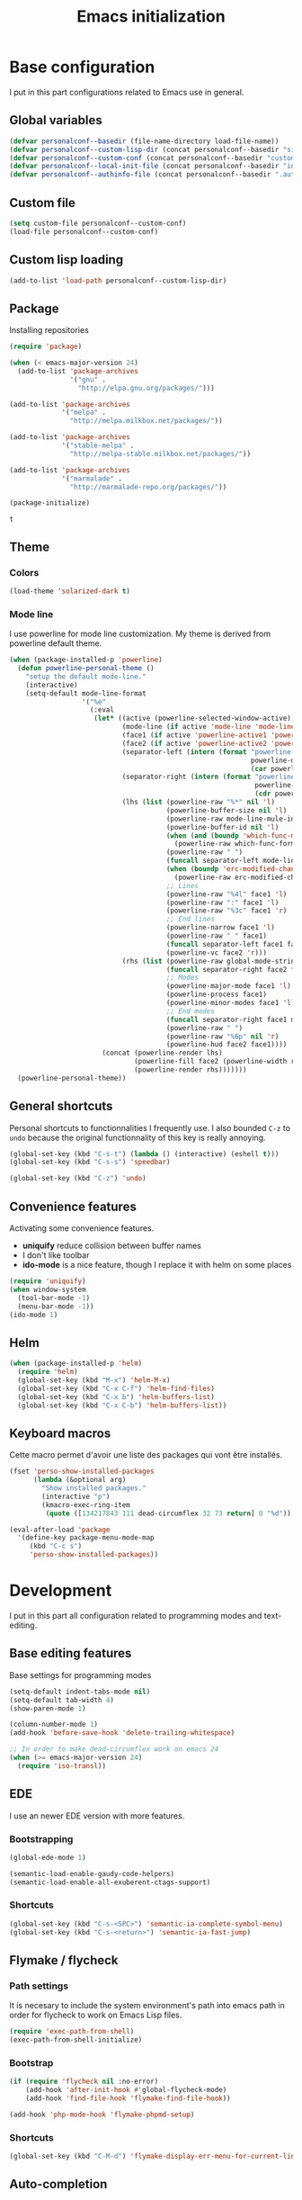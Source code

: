 #+title: Emacs initialization
#+startup: overview

* Base configuration

  I put in this part configurations related to Emacs use in general.

** Global variables

   #+begin_src emacs-lisp
     (defvar personalconf--basedir (file-name-directory load-file-name))
     (defvar personalconf--custom-lisp-dir (concat personalconf--basedir "site-lisp/"))
     (defvar personalconf--custom-conf (concat personalconf--basedir "custom-configuration.el"))
     (defvar personalconf--local-init-file (concat personalconf--basedir "init-local.el"))
     (defvar personalconf--authinfo-file (concat personalconf--basedir ".authinfo.gpg"))
   #+end_src

** Custom file
   #+begin_src emacs-lisp
     (setq custom-file personalconf--custom-conf)
     (load-file personalconf--custom-conf)
   #+end_src

** Custom lisp loading
   #+begin_src emacs-lisp
     (add-to-list 'load-path personalconf--custom-lisp-dir)
   #+end_src

** Package
   Installing repositories

   #+begin_src emacs-lisp
     (require 'package)

     (when (< emacs-major-version 24)
       (add-to-list 'package-archives
                    '("gnu" .
                      "http://elpa.gnu.org/packages/")))

     (add-to-list 'package-archives
                  '("melpa" .
                    "http://melpa.milkbox.net/packages/"))

     (add-to-list 'package-archives
                  '("stable-melpa" .
                    "http://melpa-stable.milkbox.net/packages/"))

     (add-to-list 'package-archives
                  '("marmalade" .
                    "http://marmalade-repo.org/packages/"))

     (package-initialize)
   #+end_src

   #+RESULTS:
   : t

** Theme

*** Colors

   #+begin_src emacs-lisp
     (load-theme 'solarized-dark t)
   #+end_src

*** Mode line

    I use powerline for mode line customization. My theme is derived
    from powerline default theme.

    #+begin_src emacs-lisp
      (when (package-installed-p 'powerline)
        (defun powerline-personal-theme ()
          "setup the default mode-line."
          (interactive)
          (setq-default mode-line-format
                        '("%e"
                          (:eval
                           (let* ((active (powerline-selected-window-active))
                                  (mode-line (if active 'mode-line 'mode-line-inactive))
                                  (face1 (if active 'powerline-active1 'powerline-inactive1))
                                  (face2 (if active 'powerline-active2 'powerline-inactive2))
                                  (separator-left (intern (format "powerline-%s-%s"
                                                                  powerline-default-separator
                                                                  (car powerline-default-separator-dir))))
                                  (separator-right (intern (format "powerline-%s-%s"
                                                                   powerline-default-separator
                                                                   (cdr powerline-default-separator-dir))))
                                  (lhs (list (powerline-raw "%*" nil 'l)
                                             (powerline-buffer-size nil 'l)
                                             (powerline-raw mode-line-mule-info nil 'l)
                                             (powerline-buffer-id nil 'l)
                                             (when (and (boundp 'which-func-mode) which-func-mode)
                                               (powerline-raw which-func-format nil 'l))
                                             (powerline-raw " ")
                                             (funcall separator-left mode-line face1)
                                             (when (boundp 'erc-modified-channels-object)
                                               (powerline-raw erc-modified-channels-object face1 'l))
                                             ;; Lines
                                             (powerline-raw "%4l" face1 'l)
                                             (powerline-raw ":" face1 'l)
                                             (powerline-raw "%3c" face1 'r)
                                             ;; End lines
                                             (powerline-narrow face1 'l)
                                             (powerline-raw " " face1)
                                             (funcall separator-left face1 face2)
                                             (powerline-vc face2 'r)))
                                  (rhs (list (powerline-raw global-mode-string face2 'r)
                                             (funcall separator-right face2 face1)
                                             ;; Modes
                                             (powerline-major-mode face1 'l)
                                             (powerline-process face1)
                                             (powerline-minor-modes face1 'l)
                                             ;; End modes
                                             (funcall separator-right face1 mode-line)
                                             (powerline-raw " ")
                                             (powerline-raw "%6p" nil 'r)
                                             (powerline-hud face2 face1))))
                             (concat (powerline-render lhs)
                                     (powerline-fill face2 (powerline-width rhs))
                                     (powerline-render rhs)))))))
        (powerline-personal-theme))
    #+end_src

** General shortcuts

   Personal shortcuts to functionnalities I frequently use. I also
   bounded =C-z= to =undo= because the original functionnality of this
   key is really annoying.

   #+begin_src emacs-lisp
     (global-set-key (kbd "C-s-t") (lambda () (interactive) (eshell t)))
     (global-set-key (kbd "C-s-s") 'speedbar)

     (global-set-key (kbd "C-z") 'undo)
   #+end_src

** Convenience features

   Activating some convenience features.

   - *uniquify* reduce collision between buffer names
   - I don't like toolbar
   - *ido-mode* is a nice feature, though I replace it with helm on some places

   #+begin_src emacs-lisp
     (require 'uniquify)
     (when window-system
       (tool-bar-mode -1)
       (menu-bar-mode -1))
     (ido-mode 1)
   #+end_src
** Helm

   #+begin_src emacs-lisp
     (when (package-installed-p 'helm)
       (require 'helm)
       (global-set-key (kbd "M-x") 'helm-M-x)
       (global-set-key (kbd "C-x C-f") 'helm-find-files)
       (global-set-key (kbd "C-x b") 'helm-buffers-list)
       (global-set-key (kbd "C-x C-b") 'helm-buffers-list))
   #+end_src

** Keyboard macros

   Cette macro permet d'avoir une liste des packages qui vont être
   installés.

   #+begin_src emacs-lisp
     (fset 'perso-show-installed-packages
           (lambda (&optional arg)
             "Show installed packages."
             (interactive "p")
             (kmacro-exec-ring-item
              (quote ([134217843 111 dead-circumflex 32 73 return] 0 "%d")) arg)))

     (eval-after-load 'package
       '(define-key package-menu-mode-map
          (kbd "C-c s")
          'perso-show-installed-packages))
   #+end_src

* Development

  I put in this part all configuration related to programming modes
  and text-editing.

** Base editing features

   Base settings for programming modes

   #+begin_src emacs-lisp
     (setq-default indent-tabs-mode nil)
     (setq-default tab-width 4)
     (show-paren-mode 1)

     (column-number-mode 1)
     (add-hook 'before-save-hook 'delete-trailing-whitespace)

     ;; In order to make dead-circumflex work on emacs 24
     (when (>= emacs-major-version 24)
       (require 'iso-transl))
   #+end_src

** EDE

   I use an newer EDE version with more features.

*** Bootstrapping

   #+begin_src emacs-lisp
     (global-ede-mode 1)

     (semantic-load-enable-gaudy-code-helpers)
     (semantic-load-enable-all-exuberent-ctags-support)
   #+end_src

*** Shortcuts

    #+begin_src emacs-lisp
      (global-set-key (kbd "C-s-<SPC>") 'semantic-ia-complete-symbol-menu)
      (global-set-key (kbd "C-s-<return>") 'semantic-ia-fast-jump)
    #+end_src

** Flymake / flycheck

*** Path settings

   It is necesary to include the system environment's path into emacs path in order
   for flycheck to work on Emacs Lisp files.

   #+begin_src emacs-lisp
     (require 'exec-path-from-shell)
     (exec-path-from-shell-initialize)
   #+end_src

*** Bootstrap

    #+begin_src emacs-lisp
      (if (require 'flycheck nil :no-error)
          (add-hook 'after-init-hook #'global-flycheck-mode)
          (add-hook 'find-file-hook 'flymake-find-file-hook))

      (add-hook 'php-mode-hook 'flymake-phpmd-setup)
    #+end_src

*** Shortcuts

    #+begin_src emacs-lisp
      (global-set-key (kbd "C-M-d") 'flymake-display-err-menu-for-current-line)
    #+end_src

** Auto-completion

*** Auto-complete

    Auto-complete is disabled, I use company instead.

    #+begin_src emacs-lisp :tangle no :exports none
      (require 'auto-complete)
      (add-to-list 'ac-modes 'php-mode)
      (add-to-list 'ac-modes 'js-mode)
      (global-auto-complete-mode t)
    #+end_src

*** Company

    #+begin_src emacs-lisp
      (when (package-installed-p 'company)
        (require 'company)
        (defvar company-backends)

        (when (package-installed-p 'company-tern)
          (add-to-list 'company-backends 'company-tern))

        (when (package-installed-p 'helm-company)
          (global-set-key (kbd "C-:") 'helm-company))

        (add-hook 'after-init-hook 'global-company-mode))
    #+end_src

** Projectile

   #+begin_src emacs-lisp
    (when (require 'projectile nil :no-error)
      (projectile-global-mode 1))
   #+end_src
** Eldoc

   #+begin_src emacs-lisp
    (when (package-installed-p 'eldoc)
      (add-hook 'emacs-lisp-mode-hook 'eldoc-mode)
      (add-hook 'lisp-interaction-mode-hook 'eldoc-mode)
      (add-hook 'php-mode-hook 'eldoc-mode))
   #+end_src

** Tern

*** Bootstrap

   #+begin_src emacs-lisp
     (add-hook 'js-mode-hook (lambda ()
                                (when (package-installed-p 'tern)
                                  (tern-mode t))))
   #+end_src


***  Auto-complete

     Disabled in favor of company

     #+begin_src emacs-lisp :tangle no :exports none
       (eval-after-load 'tern
         '(progn
            (require 'tern-auto-complete)
            (tern-ac-setup)))
     #+end_src

*** Company

    #+begin_src emacs-lisp
      (when (package-installed-p 'company-tern)
        (add-hook 'js-mode-hook (lambda ()
                                  (company-tern t))))
    #+end_src
** Gulp

   Loading a personal gulp script (that should be completed and published one day).

   #+begin_src emacs-lisp
     (add-to-list 'load-path (concat personalconf--custom-lisp-dir "gulpjs/"))
     (autoload 'gulpjs-start-task "gulpjs" "Start a gulp task." t)
   #+end_src

** TSS

    #+begin_src emacs-lisp
      (add-to-list 'load-path (concat personalconf--custom-lisp-dir "/emacs-tss"))

      (when (require 'tss nil :noerror)
        (defvar tss-popup-help-key)
        (defvar tss-jump-to-definition-key)
        (defvar tss-ac-trigger-command-keys)


        (require 'typescript)
        (add-to-list 'auto-mode-alist '("\\.ts\\'" . typescript-mode))

        ;; Key bindings
        (setq tss-popup-help-key "C-:")
        (setq tss-jump-to-definition-key "C->")

        (add-to-list 'tss-ac-trigger-command-keys "=")
        (tss-config-default))
    #+end_src

** Web mode

   #+begin_src emacs-lisp
    (add-to-list 'auto-mode-alist '("\\.html\\.phtml\\'" . web-mode))
   #+end_src

** Lisp
*** Emacs Lisp development

     A shortcut for eval buffer, and I can't remember what the load path is for...

    #+begin_src emacs-lisp
     (defvar flycheck-emacs-lisp-load-path)

     (add-hook 'emacs-lisp-mode-hook (lambda ()
                                       (setq flycheck-emacs-lisp-load-path load-path)
                                       (local-set-key (kbd "C-c C-b") 'eval-buffer)))
    #+end_src

*** Paredit

    #+begin_src emacs-lisp
      (when (package-installed-p 'paredit)
        (add-hook 'emacs-lisp-mode-hook 'paredit-mode)
        (add-hook 'lisp-interaction-mode-hook 'paredit-mode)
        (add-hook 'clojure-mode-hook 'paredit-mode))
    #+end_src
** PlantUML

   This sets up plantuml-mode :

   #+begin_src emacs-lisp
     (eval-after-load 'plantuml-mode
       (setq plantuml-jar-path (concat personalconf--basedir "programs/plantuml.jar")))
   #+end_src

** TLSD

   Setup templates and special functions for TLSD development.

   #+begin_src emacs-lisp
     (global-srecode-minor-mode 1)

     (defun tlsd-start-header ()
       "Insert the base content for a TLSD header."
       (interactive)
       (c++-mode)
       (srecode-insert "file:tlsd-header-base"))
   #+end_src

** Haskell

   Haskell mode configuration

   #+begin_src emacs-lisp
     (when (package-installed-p 'haskell-mode)
       (add-hook 'haskell-mode-hook 'haskell-indentation-mode))
   #+end_src

* Mailing

  I put in this part all configuration related to mailing, and
  communication in general.

** Gnus

   I use mu4e and elfeed now, so this section is disabled.

   #+begin_src emacs-lisp :tangle no :exports none
     (require 'epa-file)
     (epa-file-enable)

     (eval-after-load 'gnus '(progn
                               (defvar gnus-select-method)
                               (defvar gnus-secondary-select-methods)
                               (defvar gnus-posting-styles)

                               (add-hook 'gnus-group-mode-hook 'gnus-topic-mode)

                               (setq gnus-select-method
                                     '(nnimap "perso"
                                              (nnimap-address "imap.gmail.com")
                                              (nnimap-authinfo-file ,personalconf--authinfo-file)))
                               (setq gnus-secondary-select-methods
                                     `((nnimap "telecom"
                                               (nnimap-address "z.mines-telecom.fr")
                                               (nnimap-authinfo-file ,personalconf--authinfo-file))
                                       (nnimap "inovia"
                                               (nnimap-address "imap.gmail.com")
                                               (nnimap-authinfo-file ,personalconf--authinfo-file))
                                       (nnrss "http://planet.lisp.org/rss20.xml")
                                       (nnrss "http://celeron.55.lt/blog/?feed=rss2")))
                               (setq gnus-posting-styles
                                     '((".*"
                                        (name "Steven Rémot"))
                                       ("perso"
                                        (address "steven.remot@gmail.com"))
                                       ("telecom"
                                        (address "steven.remot@telecom-paristech.fr"))
                                       ("inovia"
                                        (address "steven.remot@inovia-team.com"))))))
   #+end_src

** BBDB

   Mu4e Handles contacts correctly, so this section is disabled.

   #+begin_src emacs-lisp :tangle no :exports none
     (when (require 'bbdb nil :no-error)
       (defvar gnus-summary-mode-map)
       (defvar bbdb-message-all-addresses)

       (bbdb-initialize 'gnus 'message)
       ;; (bbdb-mua-auto-update-init 'gnus 'message)

       ;; (add-hook 'message-mode-hook (lambda ()
       ;; (local-set-key (kbd "C-c ;") 'bbdb-complete-name)))
       )
   #+end_src

** Mu4e

   #+begin_src emacs-lisp
     (add-to-list 'load-path "/usr/local/share/emacs/site-lisp/mu4e/")
     (require 'mu4e-init)
   #+end_src

* Enabled features

  #+begin_src emacs-lisp
    (put 'erase-buffer 'disabled nil)
  #+end_src

* Local configuration loading

  This configuration is not under version control. IT allows machine-specific
  configuration.

  #+begin_src emacs-lisp
    (when (file-exists-p personalconf--local-init-file)
      (load-file personalconf--local-init-file))
  #+end_src
